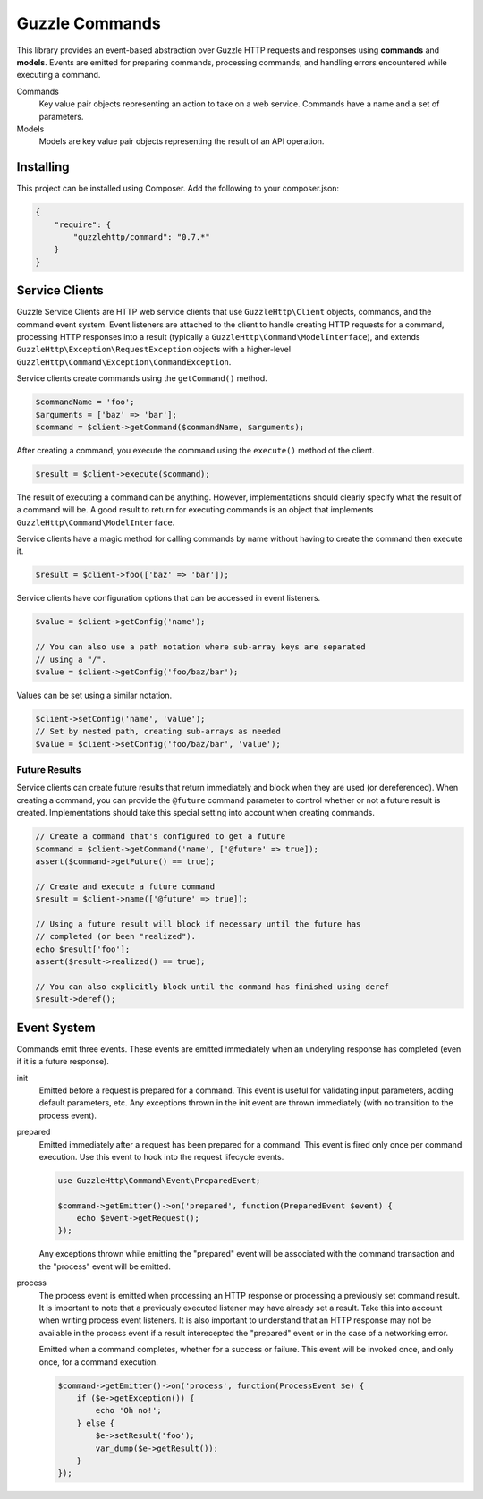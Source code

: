 ===============
Guzzle Commands
===============

This library provides an event-based abstraction over Guzzle HTTP requests and
responses using **commands** and **models**. Events are emitted for preparing
commands, processing commands, and handling errors encountered while executing
a command.

Commands
    Key value pair objects representing an action to take on a web service.
    Commands have a name and a set of parameters.

Models
    Models are key value pair objects representing the result of an API
    operation.

Installing
==========

This project can be installed using Composer. Add the following to your
composer.json:

.. code-block:: javascript

    {
        "require": {
            "guzzlehttp/command": "0.7.*"
        }
    }

Service Clients
===============

Guzzle Service Clients are HTTP web service clients that use
``GuzzleHttp\Client`` objects, commands, and the command event system. Event
listeners are attached to the client to handle creating HTTP requests for a
command, processing HTTP responses into a result (typically a
``GuzzleHttp\Command\ModelInterface``), and extends
``GuzzleHttp\Exception\RequestException`` objects with a higher-level
``GuzzleHttp\Command\Exception\CommandException``.

Service clients create commands using the ``getCommand()`` method.

.. code-block:: php

    $commandName = 'foo';
    $arguments = ['baz' => 'bar'];
    $command = $client->getCommand($commandName, $arguments);

After creating a command, you execute the command using the ``execute()``
method of the client.

.. code-block:: php

    $result = $client->execute($command);

The result of executing a command can be anything. However, implementations
should clearly specify what the result of a command will be. A good result to
return for executing commands is an object that implements
``GuzzleHttp\Command\ModelInterface``.

Service clients have a magic method for calling commands by name without having
to create the command then execute it.

.. code-block:: php

    $result = $client->foo(['baz' => 'bar']);

Service clients have configuration options that can be accessed in event
listeners.

.. code-block:: php

    $value = $client->getConfig('name');

    // You can also use a path notation where sub-array keys are separated
    // using a "/".
    $value = $client->getConfig('foo/baz/bar');

Values can be set using a similar notation.

.. code-block:: php

    $client->setConfig('name', 'value');
    // Set by nested path, creating sub-arrays as needed
    $value = $client->setConfig('foo/baz/bar', 'value');

Future Results
--------------

Service clients can create future results that return immediately and block
when they are used (or dereferenced). When creating a command, you can provide
the ``@future`` command parameter to control whether or not a future result is
created. Implementations should take this special setting into account when
creating commands.

.. code-block:: php

    // Create a command that's configured to get a future
    $command = $client->getCommand('name', ['@future' => true]);
    assert($command->getFuture() == true);

    // Create and execute a future command
    $result = $client->name(['@future' => true]);

    // Using a future result will block if necessary until the future has
    // completed (or been "realized").
    echo $result['foo'];
    assert($result->realized() == true);

    // You can also explicitly block until the command has finished using deref
    $result->deref();

Event System
============

Commands emit three events. These events are emitted immediately when an
underyling response has completed (even if it is a future response).

init
    Emitted before a request is prepared for a command. This event is useful
    for validating input parameters, adding default parameters, etc. Any
    exceptions thrown in the init event are thrown immediately (with no
    transition to the process event).

prepared
    Emitted immediately after a request has been prepared for a command. This
    event is fired only once per command execution. Use this event to hook into
    the request lifecycle events.

    .. code-block:: php

        use GuzzleHttp\Command\Event\PreparedEvent;

        $command->getEmitter()->on('prepared', function(PreparedEvent $event) {
            echo $event->getRequest();
        });

    Any exceptions thrown while emitting the "prepared" event will be
    associated with the command transaction and the "process" event will be
    emitted.

process
    The process event is emitted when processing an HTTP response or processing
    a previously set command result. It is important to note that a previously
    executed listener may have already set a result. Take this into account
    when writing process event listeners. It is also important to understand
    that an HTTP response may not be available in the process event if a result
    interecepted the "prepared" event or in the case of a networking error.

    Emitted when a command completes, whether for a success or failure. This
    event will be invoked once, and only once, for a command execution.

    .. code-block:: php

        $command->getEmitter()->on('process', function(ProcessEvent $e) {
            if ($e->getException()) {
                echo 'Oh no!';
            } else {
                $e->setResult('foo');
                var_dump($e->getResult());
            }
        });
